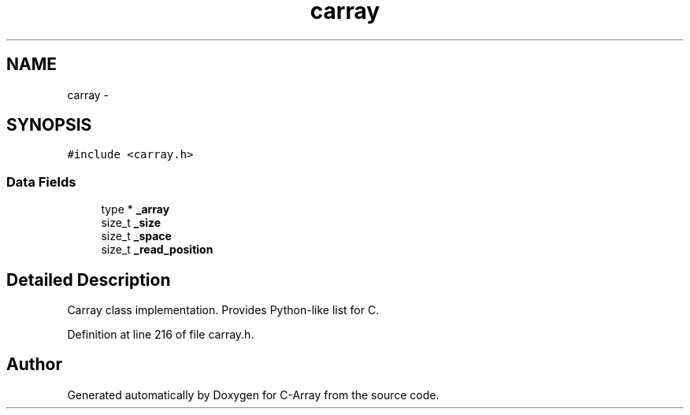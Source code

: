 .TH "carray" 3 "Mon Sep 25 2017" "Version 0.1.3" "C-Array" \" -*- nroff -*-
.ad l
.nh
.SH NAME
carray \- 
.SH SYNOPSIS
.br
.PP
.PP
\fC#include <carray\&.h>\fP
.SS "Data Fields"

.in +1c
.ti -1c
.RI "type * \fB_array\fP"
.br
.ti -1c
.RI "size_t \fB_size\fP"
.br
.ti -1c
.RI "size_t \fB_space\fP"
.br
.ti -1c
.RI "size_t \fB_read_position\fP"
.br
.in -1c
.SH "Detailed Description"
.PP 
Carray class implementation\&. Provides Python-like list for C\&. 
.PP
Definition at line 216 of file carray\&.h\&.

.SH "Author"
.PP 
Generated automatically by Doxygen for C-Array from the source code\&.
